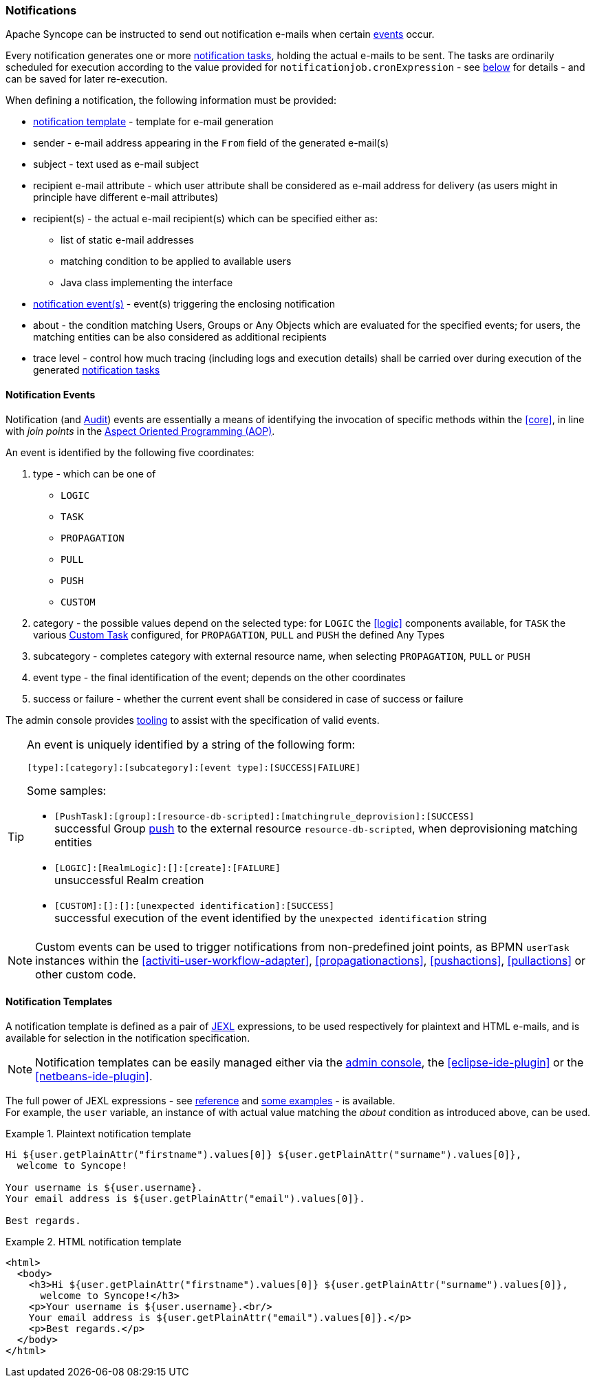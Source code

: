 //
// Licensed to the Apache Software Foundation (ASF) under one
// or more contributor license agreements.  See the NOTICE file
// distributed with this work for additional information
// regarding copyright ownership.  The ASF licenses this file
// to you under the Apache License, Version 2.0 (the
// "License"); you may not use this file except in compliance
// with the License.  You may obtain a copy of the License at
//
//   http://www.apache.org/licenses/LICENSE-2.0
//
// Unless required by applicable law or agreed to in writing,
// software distributed under the License is distributed on an
// "AS IS" BASIS, WITHOUT WARRANTIES OR CONDITIONS OF ANY
// KIND, either express or implied.  See the License for the
// specific language governing permissions and limitations
// under the License.
//
=== Notifications

Apache Syncope can be instructed to send out notification e-mails when certain <<notification-events,events>> occur.

Every notification generates one or more <<tasks-notification,notification tasks>>, holding the actual
e-mails to be sent. The tasks are ordinarily scheduled for execution according to the value provided for
`notificationjob.cronExpression` - see <<configuration-parameters, below>> for details - and can be saved for later
re-execution.

When defining a notification, the following information must be provided:

* <<notification-templates,notification template>> - template for e-mail generation
* sender - e-mail address appearing in the `From` field of the generated e-mail(s)
* subject - text used as e-mail subject
* recipient e-mail attribute - which user attribute shall be considered as e-mail address for delivery (as users might
in principle have different e-mail attributes)
* recipient(s) - the actual e-mail recipient(s) which can be specified either as:
** list of static e-mail addresses
** matching condition to be applied to available users
** Java class implementing the
ifeval::["{snapshotOrRelease}" == "release"]
https://github.com/apache/syncope/blob/syncope-{docVersion}/core/provisioning-api/src/main/java/org/apache/syncope/core/provisioning/api/notification/NotificationRecipientsProvider.java[NotificationRecipientsProvider^]
endif::[]
ifeval::["{snapshotOrRelease}" == "snapshot"]
https://github.com/apache/syncope/tree/2_0_X/core/provisioning-api/src/main/java/org/apache/syncope/core/provisioning/api/notification/NotificationRecipientsProvider.java[NotificationRecipientsProvider^]
endif::[]
interface
* <<notification-events,notification event(s)>> - event(s) triggering the enclosing notification
* about - the condition matching Users, Groups or Any Objects which are evaluated for the specified events; for users,
the matching entities can be also considered as additional recipients
* trace level - control how much tracing (including logs and execution details) shall be carried over during execution
of the generated <<tasks-notification,notification tasks>>

==== Notification Events

Notification (and <<audit-events,Audit>>) events are essentially a means of identifying the invocation of specific methods
within the <<core>>, in line with _join points_ in the
https://en.wikipedia.org/wiki/Aspect-oriented_programming[Aspect Oriented Programming (AOP)^].

An event is identified by the following five coordinates:

. type - which can be one of
** `LOGIC`
** `TASK`
** `PROPAGATION`
** `PULL`
** `PUSH`
** `CUSTOM`
. category - the possible values depend on the selected type: for `LOGIC` the <<logic>> components available,
for `TASK` the various <<tasks-custom, Custom Task>> configured, for `PROPAGATION`, `PULL` and `PUSH` the defined Any Types
. subcategory - completes category with external resource name, when selecting `PROPAGATION`, `PULL` or `PUSH`
. event type - the final identification of the event; depends on the other coordinates
. success or failure - whether the current event shall be considered in case of success or failure

The admin console provides <<console-configuration-notifications,tooling>> to assist with the specification of valid events. 

[TIP]
====
An event is uniquely identified by a string of the following form:

[source]
----
[type]:[category]:[subcategory]:[event type]:[SUCCESS|FAILURE]
----

Some samples:

* `[PushTask]:[group]:[resource-db-scripted]:[matchingrule_deprovision]:[SUCCESS]` +
successful Group <<provisioning-push,push>> to the external resource `resource-db-scripted`, when deprovisioning
matching entities
* `[LOGIC]:[RealmLogic]:[]:[create]:[FAILURE]` +
unsuccessful Realm creation
* `[CUSTOM]:[]:[]:[unexpected identification]:[SUCCESS]` +
successful execution of the event identified by the `unexpected identification` string
====

[NOTE]
====
Custom events can be used to trigger notifications from non-predefined joint points, as BPMN `userTask`
instances within the <<activiti-user-workflow-adapter>>, <<propagationactions>>, <<pushactions>>, <<pullactions>> or
other custom code.
====

==== Notification Templates

A notification template is defined as a pair of http://commons.apache.org/proper/commons-jexl/[JEXL^] expressions,
to be used respectively for plaintext and HTML e-mails, and is available for selection in the notification specification.

[NOTE]
====
Notification templates can be easily managed either via the <<console-configuration-notifications,admin console>>,
the <<eclipse-ide-plugin>> or the <<netbeans-ide-plugin>>.
====

The full power of JEXL expressions - see http://commons.apache.org/proper/commons-jexl/reference/syntax.html[reference^]
and http://commons.apache.org/proper/commons-jexl/reference/examples.html[some examples^] - is available. +
For example, the `user` variable, an instance of 
ifeval::["{snapshotOrRelease}" == "release"]
https://github.com/apache/syncope/blob/syncope-{docVersion}/common/lib/src/main/java/org/apache/syncope/common/lib/to/UserTO.java[UserTO^]
endif::[]
ifeval::["{snapshotOrRelease}" == "snapshot"]
https://github.com/apache/syncope/tree/2_0_X/common/lib/src/main/java/org/apache/syncope/common/lib/to/UserTO.java[UserTO^]
endif::[]
with actual value matching the _about_ condition as introduced above, can be used.

.Plaintext notification template
====
[source]
----
Hi ${user.getPlainAttr("firstname").values[0]} ${user.getPlainAttr("surname").values[0]},
  welcome to Syncope!

Your username is ${user.username}.
Your email address is ${user.getPlainAttr("email").values[0]}.

Best regards.
----
====

.HTML notification template
====
[source,html]
----
<html>
  <body>
    <h3>Hi ${user.getPlainAttr("firstname").values[0]} ${user.getPlainAttr("surname").values[0]},
      welcome to Syncope!</h3>
    <p>Your username is ${user.username}.<br/>
    Your email address is ${user.getPlainAttr("email").values[0]}.</p>
    <p>Best regards.</p>
  </body>
</html>
----
====
